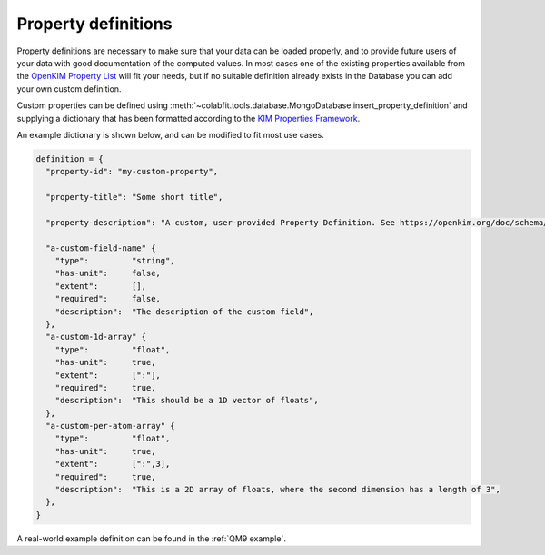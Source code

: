 ====================
Property definitions
====================

Property definitions are necessary to make sure that your data can be loaded
properly, and to provide future users of your data with good documentation of
the computed values. In most cases one of the existing properties available from 
the `OpenKIM Property List <https://openkim.org/properties>`_ will fit your
needs, but if no suitable definition already exists in the Database you can add
your own custom definition.

Custom properties can be defined using
:meth:`~colabfit.tools.database.MongoDatabase.insert_property_definition` and
supplying a dictionary that has been formatted according to the
`KIM Properties Framework <https://openkim.org/doc/schema/properties-framework/>`_.

An example dictionary is shown below, and can be modified to fit most use cases.

.. code-block:: python

    definition = {
      "property-id": "my-custom-property",

      "property-title": "Some short title",

      "property-description": "A custom, user-provided Property Definition. See https://openkim.org/doc/schema/properties-framework/ for instructions on how to build these files.",

      "a-custom-field-name" {
        "type":         "string",
        "has-unit":     false,
        "extent":       [],
        "required":     false,
        "description":  "The description of the custom field",
      },
      "a-custom-1d-array" {
        "type":         "float",
        "has-unit":     true,
        "extent":       [":"],
        "required":     true,
        "description":  "This should be a 1D vector of floats",
      },
      "a-custom-per-atom-array" {
        "type":         "float",
        "has-unit":     true,
        "extent":       [":",3],
        "required":     true,
        "description":  "This is a 2D array of floats, where the second dimension has a length of 3",
      },
    }

A real-world example definition can be found in the :ref:`QM9 example`.
